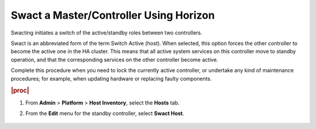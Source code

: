 
.. fab1579714529266
.. _swacting-a-master-controller-using-horizon:

=======================================
Swact a Master/Controller Using Horizon
=======================================

Swacting initiates a switch of the active/standby roles between two
controllers.

Swact is an abbreviated form of the term Switch Active \(host\). When
selected, this option forces the other controller to become the active one in
the HA cluster. This means that all active system services on this controller
move to standby operation, and that the corresponding services on the other
controller become active.

Complete this procedure when you need to lock the currently active
controller, or undertake any kind of maintenance procedures; for example,
when updating hardware or replacing faulty components.

.. rubric:: |proc|

#.  From **Admin** \> **Platform** \> **Host Inventory**, select the
    **Hosts** tab.

#.  From the **Edit** menu for the standby controller, select **Swact Host**.

    .. figure:: ../figures/wwd1579715313055.png
        :scale: 100%
